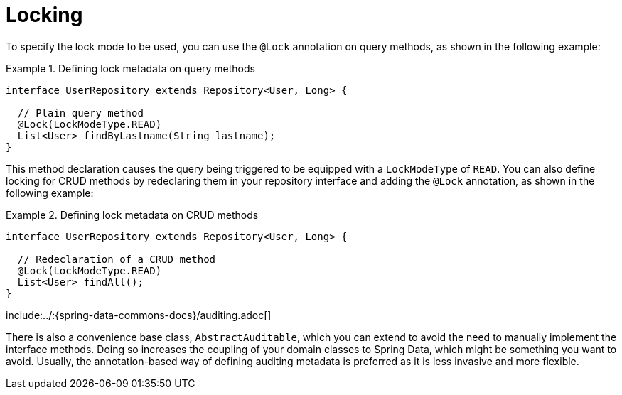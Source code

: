 [[locking]]
= Locking

To specify the lock mode to be used, you can use the `@Lock` annotation on query methods, as shown in the following example:

.Defining lock metadata on query methods
====
[source, java]
----
interface UserRepository extends Repository<User, Long> {

  // Plain query method
  @Lock(LockModeType.READ)
  List<User> findByLastname(String lastname);
}
----
====

This method declaration causes the query being triggered to be equipped with a `LockModeType` of `READ`. You can also define locking for CRUD methods by redeclaring them in your repository interface and adding the `@Lock` annotation, as shown in the following example:

.Defining lock metadata on CRUD methods
====
[source, java]
----
interface UserRepository extends Repository<User, Long> {

  // Redeclaration of a CRUD method
  @Lock(LockModeType.READ)
  List<User> findAll();
}
----
====

:leveloffset: +1

include:../:{spring-data-commons-docs}/auditing.adoc[]

:leveloffset: -1

There is also a convenience base class, `AbstractAuditable`, which you can extend to avoid the need to manually implement the interface methods. Doing so increases the coupling of your domain classes to Spring Data, which might be something you want to avoid. Usually, the annotation-based way of defining auditing metadata is preferred as it is less invasive and more flexible.

